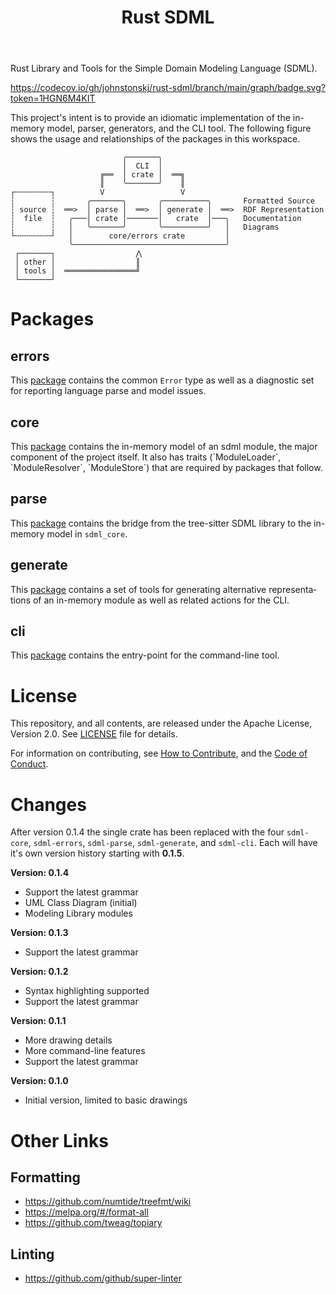 #+TITLE: Rust SDML
#+AUTHOR: Simon Johnston
#+EMAIL: johnstonskj@gmail.com
#+LANGUAGE: en
#+STARTUP: overview hidestars inlineimages entitiespretty
#+OPTIONS: author:nil created:nil creator:nil date:nil email:nil num:3 toc:nil

[[https://raw.githubusercontent.com/sdm-lang/.github/main/profile/horizontal-text.svg]]

Rust Library and Tools for the Simple Domain Modeling Language (SDML).

[[https://opensource.org/licenses/Apache-2.0][https://img.shields.io/badge/License-Apache_2.0-blue.svg]]
[[https://github.com/johnstonskj/rust-sdml/actions/workflows/rust.yml][https://github.com/johnstonskj/rust-sdml/actions/workflows/rust.yml/badge.svg]]
[[https://github.com/johnstonskj/rust-sdml/actions/workflows/security-audit.yml][https://github.com/johnstonskj/rust-sdml/actions/workflows/security-audit.yml/badge.svg]]
[[https://codecov.io/gh/johnstonskj/rust-sdml][https://codecov.io/gh/johnstonskj/rust-sdml/branch/main/graph/badge.svg?token=1HGN6M4KIT]]
[[https://github.com/johnstonskj/rust-sdml/stargazers][https://img.shields.io/github/stars/johnstonskj/rust-sdml.svg]]

This project's intent is to provide an idiomatic implementation of the in-memory model, parser, generators, and the CLI
tool. The following figure shows the usage and relationships of the packages in this workspace.

#+CAPTION: Package Organization
#+BEGIN_EXAMPLE
                         ╭───────╮
                         │  CLI  │
                    ╔══  │ crate │  ══╗
                    ║    ╰───────╯    ║
┌╌╌╌╌╌╌╌╌┐          V                 V
┆        ┆       ╭───────╮       ╭──────────╮       Formatted Source
┆ source ┆  ══>  │ parse │  ══>  │ generate │  ══>  RDF Representation 
┆  file  ┆   ╭───│ crate │───────│   crate  │───╮   Documentation
┆        ┆   │   ╰───────╯       ╰──────────╯   │   Diagrams
└╌╌╌╌╌╌╌╌┘   │        core/errors crate         │
             ╰──────────────────────────────────╯
 ┌───────┐                  ⋀
 │ other │                  ║
 │ tools │  ════════════════╝
 └───────┘
#+END_EXAMPLE

* Packages
** errors

This [[./sdml-errors/README.org][package]] contains the common =Error= type as well as a diagnostic set for reporting language parse and model issues.

[[https://crates.io/crates/sdml-errors][https://img.shields.io/crates/v/sdml-errors.svg]]
[[https://docs.rs/sdml-errors][https://img.shields.io/docsrs/sdml-errors.svg]]

** core

This [[./sdml_core/README.org][package]] contains the in-memory model of an sdml module, the major component of the project itself. It also has
traits (`ModuleLoader`, `ModuleResolver`, `ModuleStore`) that are required by packages that follow.

[[https://crates.io/crates/sdml_core][https://img.shields.io/crates/v/sdml_core.svg]]
[[https://docs.rs/sdml_core][https://img.shields.io/docsrs/sdml-core.svg]]

** parse

This [[./sdml_parse/README.org][package]] contains the bridge from the tree-sitter SDML library to the in-memory model in =sdml_core=.

[[https://crates.io/crates/sdml_parse][https://img.shields.io/crates/v/sdml_parse.svg]]
[[https://docs.rs/sdml_parse][https://img.shields.io/docsrs/sdml-parse.svg]]

** generate

This [[./sdml_generate/README.org][package]] contains a set of tools for generating alternative representations of an in-memory module as well as
related actions for the CLI.

[[https://crates.io/crates/sdml_generate][https://img.shields.io/crates/v/sdml_generate.svg]]
[[https://docs.rs/sdml_generate][https://img.shields.io/docsrs/sdml-generate.svg]]

** cli

This [[./sdml_cli/README.org][package]] contains the entry-point for the command-line tool.

[[https://crates.io/crates/sdml_cli][https://img.shields.io/crates/v/sdml_cli.svg]]

* License

This repository, and all contents, are released under the Apache License, Version 2.0. See [[./LICENSE][LICENSE]] file
for details.

For information on contributing, see [[./doc/contributing.org][How to Contribute]], and the [[./doc/code_of_conduct.org][Code of Conduct]].

* Changes

After version 0.1.4 the single crate has been replaced with the four =sdml-core=, =sdml-errors=, =sdml-parse=, =sdml-generate=, and =sdml-cli=.
Each will have it's own version history starting with *0.1.5*.

*Version: 0.1.4*

- Support the latest grammar
- UML Class Diagram (initial)
- Modeling Library modules

*Version: 0.1.3*

- Support the latest grammar

*Version: 0.1.2*

- Syntax highlighting supported
- Support the latest grammar

*Version: 0.1.1*

- More drawing details
- More command-line features
- Support the latest grammar

*Version: 0.1.0*

- Initial version, limited to basic drawings

* Other Links

** Formatting

- https://github.com/numtide/treefmt/wiki
- https://melpa.org/#/format-all
- https://github.com/tweag/topiary

** Linting

- https://github.com/github/super-linter
